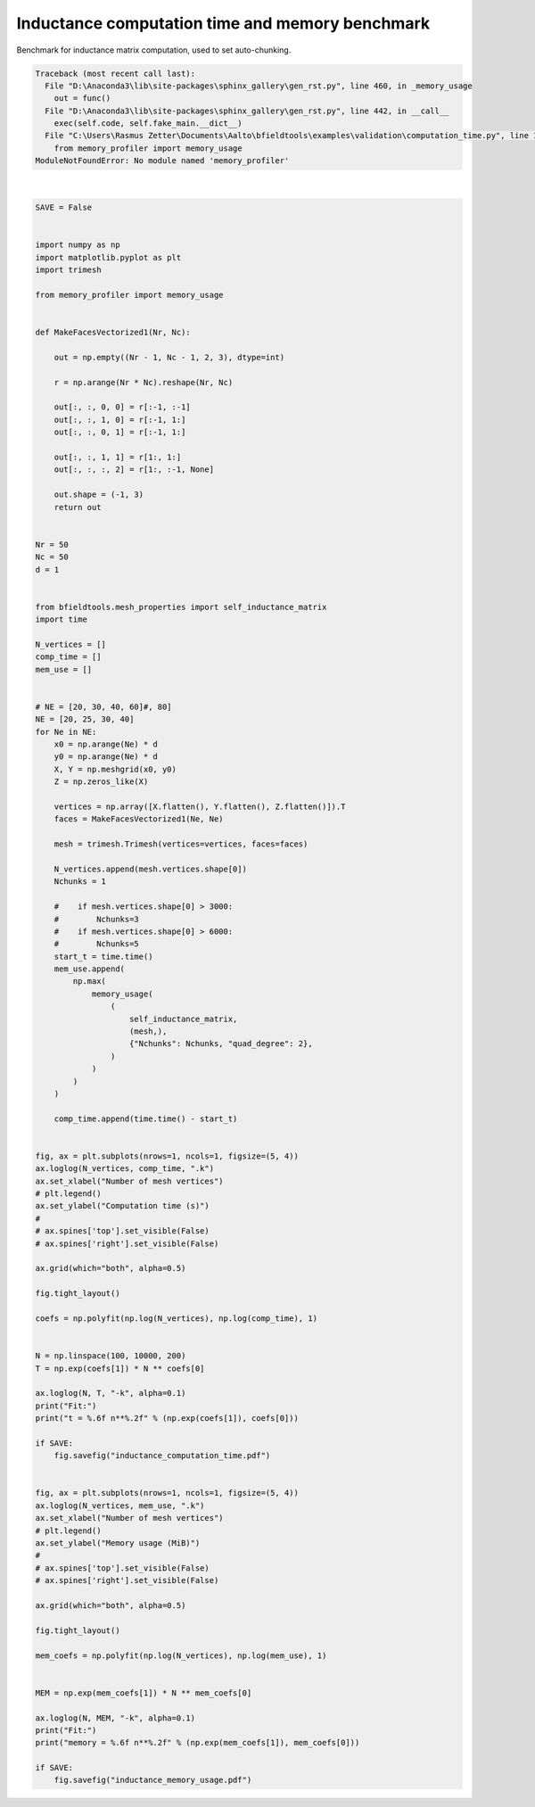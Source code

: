.. only:: html

    .. note::
        :class: sphx-glr-download-link-note

        Click :ref:`here <sphx_glr_download_auto_examples_validation_computation_time.py>`     to download the full example code
    .. rst-class:: sphx-glr-example-title

    .. _sphx_glr_auto_examples_validation_computation_time.py:


Inductance computation time and memory benchmark
================================================
Benchmark for inductance matrix computation, used
to set auto-chunking.


.. rst-class:: sphx-glr-script-out


.. code-block:: pytb

    Traceback (most recent call last):
      File "D:\Anaconda3\lib\site-packages\sphinx_gallery\gen_rst.py", line 460, in _memory_usage
        out = func()
      File "D:\Anaconda3\lib\site-packages\sphinx_gallery\gen_rst.py", line 442, in __call__
        exec(self.code, self.fake_main.__dict__)
      File "C:\Users\Rasmus Zetter\Documents\Aalto\bfieldtools\examples\validation\computation_time.py", line 17, in <module>
        from memory_profiler import memory_usage
    ModuleNotFoundError: No module named 'memory_profiler'






|


.. code-block:: default



    SAVE = False


    import numpy as np
    import matplotlib.pyplot as plt
    import trimesh

    from memory_profiler import memory_usage


    def MakeFacesVectorized1(Nr, Nc):

        out = np.empty((Nr - 1, Nc - 1, 2, 3), dtype=int)

        r = np.arange(Nr * Nc).reshape(Nr, Nc)

        out[:, :, 0, 0] = r[:-1, :-1]
        out[:, :, 1, 0] = r[:-1, 1:]
        out[:, :, 0, 1] = r[:-1, 1:]

        out[:, :, 1, 1] = r[1:, 1:]
        out[:, :, :, 2] = r[1:, :-1, None]

        out.shape = (-1, 3)
        return out


    Nr = 50
    Nc = 50
    d = 1


    from bfieldtools.mesh_properties import self_inductance_matrix
    import time

    N_vertices = []
    comp_time = []
    mem_use = []


    # NE = [20, 30, 40, 60]#, 80]
    NE = [20, 25, 30, 40]
    for Ne in NE:
        x0 = np.arange(Ne) * d
        y0 = np.arange(Ne) * d
        X, Y = np.meshgrid(x0, y0)
        Z = np.zeros_like(X)

        vertices = np.array([X.flatten(), Y.flatten(), Z.flatten()]).T
        faces = MakeFacesVectorized1(Ne, Ne)

        mesh = trimesh.Trimesh(vertices=vertices, faces=faces)

        N_vertices.append(mesh.vertices.shape[0])
        Nchunks = 1

        #    if mesh.vertices.shape[0] > 3000:
        #        Nchunks=3
        #    if mesh.vertices.shape[0] > 6000:
        #        Nchunks=5
        start_t = time.time()
        mem_use.append(
            np.max(
                memory_usage(
                    (
                        self_inductance_matrix,
                        (mesh,),
                        {"Nchunks": Nchunks, "quad_degree": 2},
                    )
                )
            )
        )

        comp_time.append(time.time() - start_t)


    fig, ax = plt.subplots(nrows=1, ncols=1, figsize=(5, 4))
    ax.loglog(N_vertices, comp_time, ".k")
    ax.set_xlabel("Number of mesh vertices")
    # plt.legend()
    ax.set_ylabel("Computation time (s)")
    #
    # ax.spines['top'].set_visible(False)
    # ax.spines['right'].set_visible(False)

    ax.grid(which="both", alpha=0.5)

    fig.tight_layout()

    coefs = np.polyfit(np.log(N_vertices), np.log(comp_time), 1)


    N = np.linspace(100, 10000, 200)
    T = np.exp(coefs[1]) * N ** coefs[0]

    ax.loglog(N, T, "-k", alpha=0.1)
    print("Fit:")
    print("t = %.6f n**%.2f" % (np.exp(coefs[1]), coefs[0]))

    if SAVE:
        fig.savefig("inductance_computation_time.pdf")


    fig, ax = plt.subplots(nrows=1, ncols=1, figsize=(5, 4))
    ax.loglog(N_vertices, mem_use, ".k")
    ax.set_xlabel("Number of mesh vertices")
    # plt.legend()
    ax.set_ylabel("Memory usage (MiB)")
    #
    # ax.spines['top'].set_visible(False)
    # ax.spines['right'].set_visible(False)

    ax.grid(which="both", alpha=0.5)

    fig.tight_layout()

    mem_coefs = np.polyfit(np.log(N_vertices), np.log(mem_use), 1)


    MEM = np.exp(mem_coefs[1]) * N ** mem_coefs[0]

    ax.loglog(N, MEM, "-k", alpha=0.1)
    print("Fit:")
    print("memory = %.6f n**%.2f" % (np.exp(mem_coefs[1]), mem_coefs[0]))

    if SAVE:
        fig.savefig("inductance_memory_usage.pdf")


.. rst-class:: sphx-glr-timing

   **Total running time of the script:** ( 0 minutes  0.007 seconds)


.. _sphx_glr_download_auto_examples_validation_computation_time.py:


.. only :: html

 .. container:: sphx-glr-footer
    :class: sphx-glr-footer-example



  .. container:: sphx-glr-download sphx-glr-download-python

     :download:`Download Python source code: computation_time.py <computation_time.py>`



  .. container:: sphx-glr-download sphx-glr-download-jupyter

     :download:`Download Jupyter notebook: computation_time.ipynb <computation_time.ipynb>`


.. only:: html

 .. rst-class:: sphx-glr-signature

    `Gallery generated by Sphinx-Gallery <https://sphinx-gallery.github.io>`_
